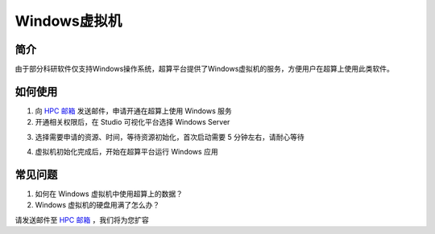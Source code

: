 .. _windows:

Windows虚拟机
=================

简介
-----

由于部分科研软件仅支持Windows操作系统，超算平台提供了Windows虚拟机的服务，方便用户在超算上使用此类软件。

如何使用
-----------

1. 向 `HPC 邮箱 <hpc@sjtu.edu.cn>`_ 发送邮件，申请开通在超算上使用 Windows 服务

2. 开通相关权限后，在 Studio 可视化平台选择 Windows Server

.. image:: ../img/studio_windowsserver.png

3. 选择需要申请的资源、时间，等待资源初始化，首次启动需要 5 分钟左右，请耐心等待

.. image:: ../img/studio_windows_submit_job.png

4. 虚拟机初始化完成后，开始在超算平台运行 Windows 应用

.. image:: ../img/studio_windows_job_ready.png

.. image:: ../img/studio_windows_ready.png

常见问题
-----------

1. 如何在 Windows 虚拟机中使用超算上的数据？



2. Windows 虚拟机的硬盘用满了怎么办？

请发送邮件至 `HPC 邮箱 <hpc@sjtu.edu.cn>`_ ，我们将为您扩容